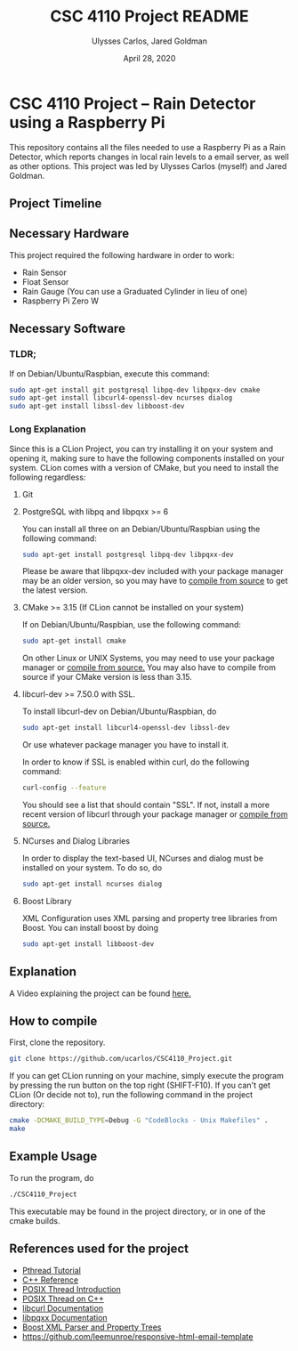 #+TITLE: CSC 4110 Project README
#+AUTHOR: Ulysses Carlos, Jared Goldman
#+DATE: April 28, 2020
#+OPTIONS: toc:nil

#+LaTeX_HEADER: \usepackage[T1]{fontenc}
#+LaTeX_HEADER: \usepackage{mathpazo}
#+LaTeX_HEADER: \linespread{1.05}
#+LaTeX_HEADER: \usepackage[scaled]{helvet}
#+LaTeX_HEADER: \usepackage{courier}
* CSC 4110 Project -- Rain Detector using a Raspberry Pi
This repository contains all the files needed to use a Raspberry Pi as a Rain Detector, which reports changes in local rain levels to a email server, as well as other options.
This project was led by Ulysses Carlos (myself) and Jared Goldman.
** Project Timeline
** Necessary Hardware
This project required the following hardware in order to work:
- Rain Sensor
- Float Sensor
- Rain Gauge (You can use a Graduated Cylinder in lieu of one)
- Raspberry Pi Zero W
** Necessary Software
*** TLDR;
If on Debian/Ubuntu/Raspbian, execute this command:
#+BEGIN_SRC bash
sudo apt-get install git postgresql libpq-dev libpqxx-dev cmake 
sudo apt-get install libcurl4-openssl-dev ncurses dialog 
sudo apt-get install libssl-dev libboost-dev
#+END_SRC
*** Long Explanation
Since this is a CLion Project, you can try installing it on your system and opening it, making sure to have the following components installed on your system. CLion comes with a version of CMake, but you need to install the following regardless:
**** Git
**** PostgreSQL with libpq and libpqxx >= 6
You can install all three on an Debian/Ubuntu/Raspbian using the following command:
#+BEGIN_SRC bash
sudo apt-get install postgresql libpq-dev libpqxx-dev
#+END_SRC
Please be aware that libpqxx-dev included with your package manager may be an older version, so you may have to [[https://github.com/jtv/libpqxx][compile from source]] to get the latest version.
# If on macOS, you can install the packages using homebrew:
# #+BEGIN_SRC bash
# brew install postgresql
# brew install libpq
# brew install libpqxx
# #+END_SRC
**** CMake >= 3.15 (If CLion cannot be installed on your system)
If on Debian/Ubuntu/Raspbian, use the following command:
#+BEGIN_SRC bash
sudo apt-get install cmake
#+END_SRC
On other Linux or UNIX Systems, you may need to use your package manager or [[https://cmake.org/download/][compile from source.]] You may also have to compile from source if your CMake version is less than 3.15.

**** libcurl-dev >= 7.50.0 with SSL.
To install libcurl-dev on Debian/Ubuntu/Raspbian, do
#+BEGIN_SRC bash
sudo apt-get install libcurl4-openssl-dev libssl-dev
#+END_SRC
Or use whatever package manager you have to install it.

In order to know if SSL is enabled within curl, do the following command:
#+BEGIN_SRC bash
curl-config --feature
#+END_SRC

You should see a list that should contain "SSL". If not, install a more recent version of libcurl through your package manager or [[https://curl.haxx.se/download.html][compile from source.]]
**** NCurses and Dialog Libraries
In order to display the text-based UI, NCurses and dialog must be installed on your system.
To do so, do
#+BEGIN_SRC bash
sudo apt-get install ncurses dialog
#+END_SRC
**** Boost Library
XML Configuration uses XML parsing and property tree libraries from Boost. You can install boost by doing
#+BEGIN_SRC bash
sudo apt-get install libboost-dev
#+END_SRC
** Explanation 
A Video explaining the project can be found [[https://www.youtube.com/watch?v=HR-591p1Yrk&t=714s][here.]]
** How to compile
First, clone the repository.
#+BEGIN_SRC bash
git clone https://github.com/ucarlos/CSC4110_Project.git
#+END_SRC 

If you can get CLion running on your machine, simply execute the program by pressing the run button on the top right (SHIFT-F10). If you can't get CLion (Or decide not to), run the following command in the project directory:

#+BEGIN_SRC bash
cmake -DCMAKE_BUILD_TYPE=Debug -G "CodeBlocks - Unix Makefiles" .
make
#+END_SRC
** Example Usage
To run the program, do
#+BEGIN_SRC sh
./CSC4110_Project
#+END_SRC
This executable may be found in the project directory, or in one of the cmake builds.
** References used for the project
- [[https://computing.llnl.gov/tutorials/pthreads/][Pthread Tutorial]]
- [[https://en.cppreference.com][C++ Reference]]
- [[https://computing.llnl.gov/tutorials/pthreads/][POSIX Thread Introduction]]
- [[https://www.cs.cmu.edu/afs/cs/academic/class/15492-f07/www/pthreads.html][POSIX Thread on C++]]
- [[https://curl.haxx.se/libcurl/c/][libcurl Documentation]]
- [[https://libpqxx.readthedocs.io/en/latest/][libpqxx Documentation]]
- [[https://www.boost.org/doc/libs/1_44_0/doc/html/boost_propertytree/parsers.html][Boost XML Parser and Property Trees]]
- https://github.com/leemunroe/responsive-html-email-template
